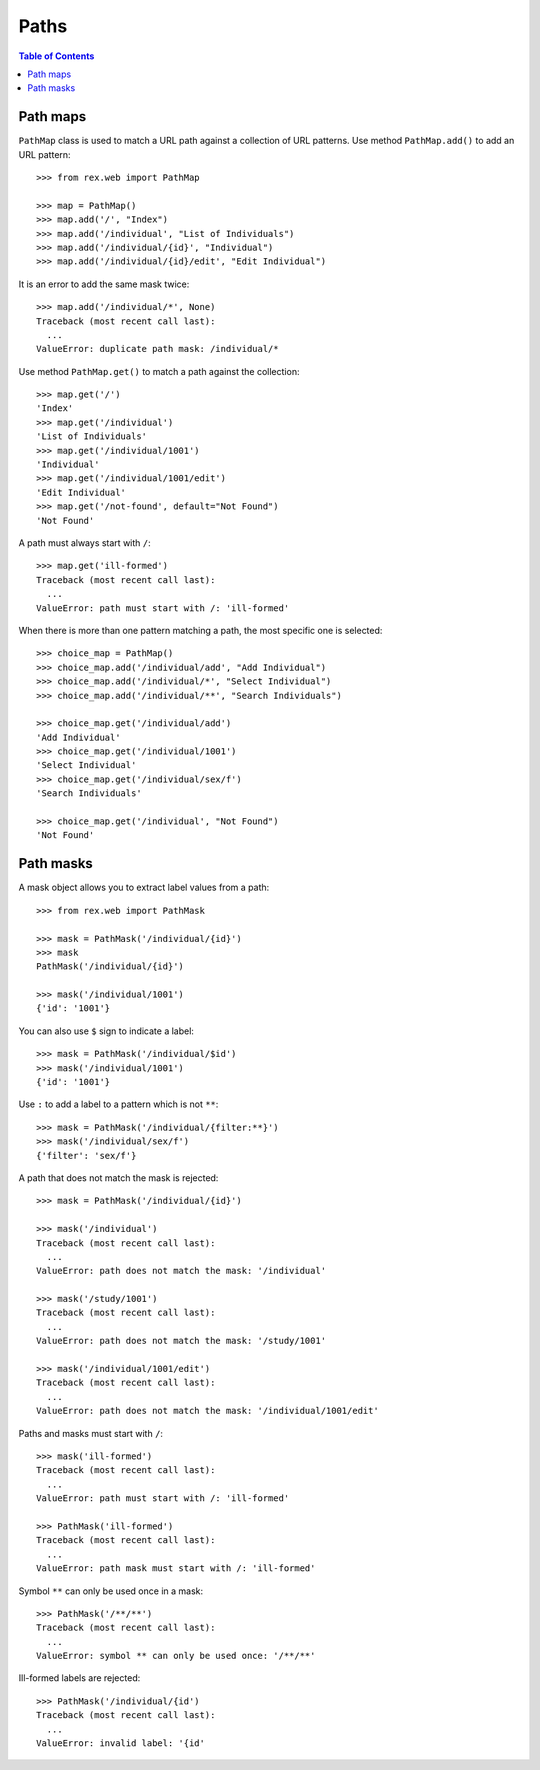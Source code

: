 *********
  Paths
*********

.. contents:: Table of Contents


Path maps
=========

``PathMap`` class is used to match a URL path against a collection
of URL patterns.  Use method ``PathMap.add()`` to add an URL pattern::

    >>> from rex.web import PathMap

    >>> map = PathMap()
    >>> map.add('/', "Index")
    >>> map.add('/individual', "List of Individuals")
    >>> map.add('/individual/{id}', "Individual")
    >>> map.add('/individual/{id}/edit', "Edit Individual")

It is an error to add the same mask twice::

    >>> map.add('/individual/*', None)
    Traceback (most recent call last):
      ...
    ValueError: duplicate path mask: /individual/*

Use method ``PathMap.get()`` to match a path against the collection::

    >>> map.get('/')
    'Index'
    >>> map.get('/individual')
    'List of Individuals'
    >>> map.get('/individual/1001')
    'Individual'
    >>> map.get('/individual/1001/edit')
    'Edit Individual'
    >>> map.get('/not-found', default="Not Found")
    'Not Found'

A path must always start with ``/``::

    >>> map.get('ill-formed')
    Traceback (most recent call last):
      ...
    ValueError: path must start with /: 'ill-formed'

When there is more than one pattern matching a path, the most specific
one is selected::

    >>> choice_map = PathMap()
    >>> choice_map.add('/individual/add', "Add Individual")
    >>> choice_map.add('/individual/*', "Select Individual")
    >>> choice_map.add('/individual/**', "Search Individuals")

    >>> choice_map.get('/individual/add')
    'Add Individual'
    >>> choice_map.get('/individual/1001')
    'Select Individual'
    >>> choice_map.get('/individual/sex/f')
    'Search Individuals'

    >>> choice_map.get('/individual', "Not Found")
    'Not Found'


Path masks
==========

A mask object allows you to extract label values from a path::

    >>> from rex.web import PathMask

    >>> mask = PathMask('/individual/{id}')
    >>> mask
    PathMask('/individual/{id}')

    >>> mask('/individual/1001')
    {'id': '1001'}

You can also use ``$`` sign to indicate a label::

    >>> mask = PathMask('/individual/$id')
    >>> mask('/individual/1001')
    {'id': '1001'}

Use ``:`` to add a label to a pattern which is not ``**``::

    >>> mask = PathMask('/individual/{filter:**}')
    >>> mask('/individual/sex/f')
    {'filter': 'sex/f'}

A path that does not match the mask is rejected::

    >>> mask = PathMask('/individual/{id}')

    >>> mask('/individual')
    Traceback (most recent call last):
      ...
    ValueError: path does not match the mask: '/individual'

    >>> mask('/study/1001')
    Traceback (most recent call last):
      ...
    ValueError: path does not match the mask: '/study/1001'

    >>> mask('/individual/1001/edit')
    Traceback (most recent call last):
      ...
    ValueError: path does not match the mask: '/individual/1001/edit'

Paths and masks must start with ``/``::

    >>> mask('ill-formed')
    Traceback (most recent call last):
      ...
    ValueError: path must start with /: 'ill-formed'

    >>> PathMask('ill-formed')
    Traceback (most recent call last):
      ...
    ValueError: path mask must start with /: 'ill-formed'

Symbol ``**`` can only be used once in a mask::

    >>> PathMask('/**/**')
    Traceback (most recent call last):
      ...
    ValueError: symbol ** can only be used once: '/**/**'

Ill-formed labels are rejected::

    >>> PathMask('/individual/{id')
    Traceback (most recent call last):
      ...
    ValueError: invalid label: '{id'


